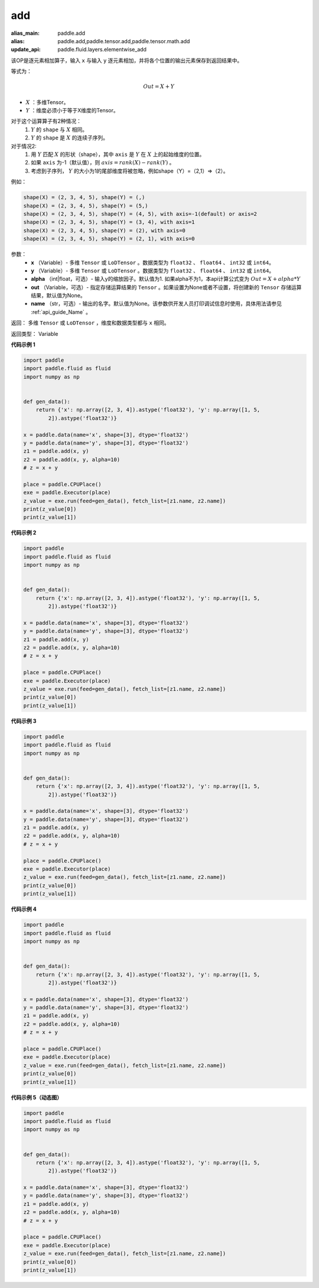 .. _cn_api_tensor_add:

add
-------------------------------

.. py:function:: paddle.add(x, y, alpha=1, out=None, name=None)

:alias_main: paddle.add
:alias: paddle.add,paddle.tensor.add,paddle.tensor.math.add
:update_api: paddle.fluid.layers.elementwise_add



该OP是逐元素相加算子，输入 ``x`` 与输入 ``y`` 逐元素相加，并将各个位置的输出元素保存到返回结果中。

等式为：

.. math::
        Out = X + Y

- :math:`X` ：多维Tensor。
- :math:`Y` ：维度必须小于等于X维度的Tensor。

对于这个运算算子有2种情况：
        1. :math:`Y` 的 ``shape`` 与 :math:`X` 相同。
        2. :math:`Y` 的 ``shape`` 是 :math:`X` 的连续子序列。

对于情况2:
        1. 用 :math:`Y` 匹配 :math:`X` 的形状（shape），其中 ``axis`` 是 :math:`Y` 在 :math:`X` 上的起始维度的位置。
        2. 如果 ``axis`` 为-1（默认值），则 :math:`axis= rank(X)-rank(Y)` 。
        3. 考虑到子序列， :math:`Y` 的大小为1的尾部维度将被忽略，例如shape（Y）=（2,1）=>（2）。

例如：

..  code-block:: text

        shape(X) = (2, 3, 4, 5), shape(Y) = (,)
        shape(X) = (2, 3, 4, 5), shape(Y) = (5,)
        shape(X) = (2, 3, 4, 5), shape(Y) = (4, 5), with axis=-1(default) or axis=2
        shape(X) = (2, 3, 4, 5), shape(Y) = (3, 4), with axis=1
        shape(X) = (2, 3, 4, 5), shape(Y) = (2), with axis=0
        shape(X) = (2, 3, 4, 5), shape(Y) = (2, 1), with axis=0

参数：
        - **x** （Variable）- 多维 ``Tensor`` 或 ``LoDTensor`` 。数据类型为 ``float32`` 、 ``float64`` 、 ``int32`` 或  ``int64``。
        - **y** （Variable）- 多维 ``Tensor`` 或 ``LoDTensor`` 。数据类型为 ``float32`` 、 ``float64`` 、 ``int32`` 或  ``int64``。
        - **alpha** （int|float，可选）- 输入y的缩放因子。默认值为1. 如果alpha不为1，本api计算公式变为 :math:`Out = X + alpha * Y`
        - **out** （Variable，可选）-  指定存储运算结果的 ``Tensor`` 。如果设置为None或者不设置，将创建新的 ``Tensor`` 存储运算结果，默认值为None。
        - **name** （str，可选）- 输出的名字。默认值为None。该参数供开发人员打印调试信息时使用，具体用法请参见 :ref:`api_guide_Name` 。


返回：        多维 ``Tensor`` 或 ``LoDTensor`` ，维度和数据类型都与 ``x`` 相同。

返回类型：        Variable

**代码示例 1**

..  code-block:: python

    import paddle
    import paddle.fluid as fluid
    import numpy as np
    
    
    def gen_data():
        return {'x': np.array([2, 3, 4]).astype('float32'), 'y': np.array([1, 5,
            2]).astype('float32')}
    
    x = paddle.data(name='x', shape=[3], dtype='float32')
    y = paddle.data(name='y', shape=[3], dtype='float32')
    z1 = paddle.add(x, y)
    z2 = paddle.add(x, y, alpha=10)
    # z = x + y
    
    place = paddle.CPUPlace()
    exe = paddle.Executor(place)
    z_value = exe.run(feed=gen_data(), fetch_list=[z1.name, z2.name])
    print(z_value[0])
    print(z_value[1])

**代码示例 2**

..  code-block:: python

    import paddle
    import paddle.fluid as fluid
    import numpy as np
    
    
    def gen_data():
        return {'x': np.array([2, 3, 4]).astype('float32'), 'y': np.array([1, 5,
            2]).astype('float32')}
    
    x = paddle.data(name='x', shape=[3], dtype='float32')
    y = paddle.data(name='y', shape=[3], dtype='float32')
    z1 = paddle.add(x, y)
    z2 = paddle.add(x, y, alpha=10)
    # z = x + y
    
    place = paddle.CPUPlace()
    exe = paddle.Executor(place)
    z_value = exe.run(feed=gen_data(), fetch_list=[z1.name, z2.name])
    print(z_value[0])
    print(z_value[1])

**代码示例 3**

..  code-block:: python

    import paddle
    import paddle.fluid as fluid
    import numpy as np
    
    
    def gen_data():
        return {'x': np.array([2, 3, 4]).astype('float32'), 'y': np.array([1, 5,
            2]).astype('float32')}
    
    x = paddle.data(name='x', shape=[3], dtype='float32')
    y = paddle.data(name='y', shape=[3], dtype='float32')
    z1 = paddle.add(x, y)
    z2 = paddle.add(x, y, alpha=10)
    # z = x + y
    
    place = paddle.CPUPlace()
    exe = paddle.Executor(place)
    z_value = exe.run(feed=gen_data(), fetch_list=[z1.name, z2.name])
    print(z_value[0])
    print(z_value[1])

**代码示例 4**

..  code-block:: python

    import paddle
    import paddle.fluid as fluid
    import numpy as np
    
    
    def gen_data():
        return {'x': np.array([2, 3, 4]).astype('float32'), 'y': np.array([1, 5,
            2]).astype('float32')}
    
    x = paddle.data(name='x', shape=[3], dtype='float32')
    y = paddle.data(name='y', shape=[3], dtype='float32')
    z1 = paddle.add(x, y)
    z2 = paddle.add(x, y, alpha=10)
    # z = x + y
    
    place = paddle.CPUPlace()
    exe = paddle.Executor(place)
    z_value = exe.run(feed=gen_data(), fetch_list=[z1.name, z2.name])
    print(z_value[0])
    print(z_value[1])

**代码示例 5（动态图）**

..  code-block:: python

    import paddle
    import paddle.fluid as fluid
    import numpy as np
    
    
    def gen_data():
        return {'x': np.array([2, 3, 4]).astype('float32'), 'y': np.array([1, 5,
            2]).astype('float32')}
    
    x = paddle.data(name='x', shape=[3], dtype='float32')
    y = paddle.data(name='y', shape=[3], dtype='float32')
    z1 = paddle.add(x, y)
    z2 = paddle.add(x, y, alpha=10)
    # z = x + y
    
    place = paddle.CPUPlace()
    exe = paddle.Executor(place)
    z_value = exe.run(feed=gen_data(), fetch_list=[z1.name, z2.name])
    print(z_value[0])
    print(z_value[1])

